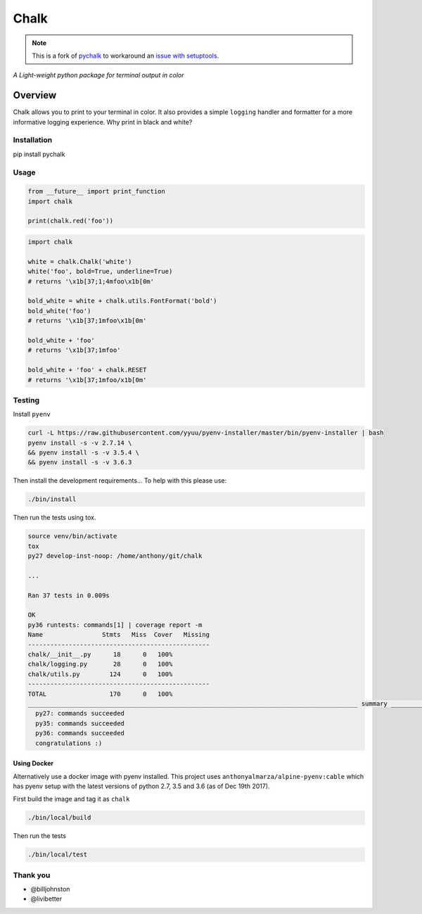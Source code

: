 Chalk
=====

.. note::
    This is a fork of `pychalk <https://github.com/anthonyalmarza/chalk>`_ to workaround an `issue with setuptools <https://github.com/anthonyalmarza/chalk/pull/23>`_.

|CircleCI|

|codecov|

*A Light-weight python package for terminal output in color*

Overview
--------

Chalk allows you to print to your terminal in color. It also provides a
simple ``logging`` handler and formatter for a more informative logging
experience. Why print in black and white?

Installation
~~~~~~~~~~~~

pip install pychalk

Usage
~~~~~

.. code:: python

    from __future__ import print_function
    import chalk

    print(chalk.red('foo'))

.. code:: python

    import chalk

    white = chalk.Chalk('white')
    white('foo', bold=True, underline=True)
    # returns '\x1b[37;1;4mfoo\x1b[0m'

    bold_white = white + chalk.utils.FontFormat('bold')
    bold_white('foo')
    # returns '\x1b[37;1mfoo\x1b[0m'

    bold_white + 'foo'
    # returns '\x1b[37;1mfoo'

    bold_white + 'foo' + chalk.RESET
    # returns '\x1b[37;1mfoo/x1b[0m'

Testing
~~~~~~~

Install ``pyenv``

.. code:: bash

    curl -L https://raw.githubusercontent.com/yyuu/pyenv-installer/master/bin/pyenv-installer | bash
    pyenv install -s -v 2.7.14 \
    && pyenv install -s -v 3.5.4 \
    && pyenv install -s -v 3.6.3

Then install the development requirements... To help with this please
use:

.. code:: bash

    ./bin/install

Then run the tests using tox.

.. code:: bash

    source venv/bin/activate
    tox
    py27 develop-inst-noop: /home/anthony/git/chalk

    ...

    Ran 37 tests in 0.009s

    OK
    py36 runtests: commands[1] | coverage report -m
    Name                Stmts   Miss  Cover   Missing
    -------------------------------------------------
    chalk/__init__.py      18      0   100%
    chalk/logging.py       28      0   100%
    chalk/utils.py        124      0   100%
    -------------------------------------------------
    TOTAL                 170      0   100%
    _________________________________________________________________________________________ summary _________________________________________________________________________________________
      py27: commands succeeded
      py35: commands succeeded
      py36: commands succeeded
      congratulations :)

Using Docker
^^^^^^^^^^^^

Alternatively use a docker image with pyenv installed. This project uses
``anthonyalmarza/alpine-pyenv:cable`` which has pyenv setup with the
latest versions of python 2.7, 3.5 and 3.6 (as of Dec 19th 2017).

First build the image and tag it as ``chalk``

.. code:: bash

    ./bin/local/build

Then run the tests

.. code:: bash

    ./bin/local/test

Thank you
~~~~~~~~~

-  @billjohnston
-  @livibetter

.. |CircleCI| image:: https://circleci.com/gh/anthonyalmarza/chalk.svg?style=svg
   :target: https://circleci.com/gh/anthonyalmarza/chalk
.. |codecov| image:: https://codecov.io/gh/anthonyalmarza/chalk/branch/master/graph/badge.svg
   :target: https://codecov.io/gh/anthonyalmarza/chalk
